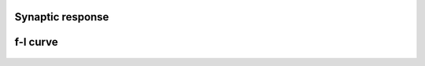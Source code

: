 Synaptic response
-----------------

.. figure:: https://raw.githubusercontent.com/nest/nestml/master/doc/models_library/nestml_models_library_[iaf_psc_exp]_synaptic_response.png
   :alt: iaf_psc_exp_neuron_nestml

f-I curve
---------

.. figure:: https://raw.githubusercontent.com/nest/nestml/master/doc/models_library/nestml_models_library_[iaf_psc_exp]_f-I_curve.png
   :alt: iaf_psc_exp_neuron_nestml

